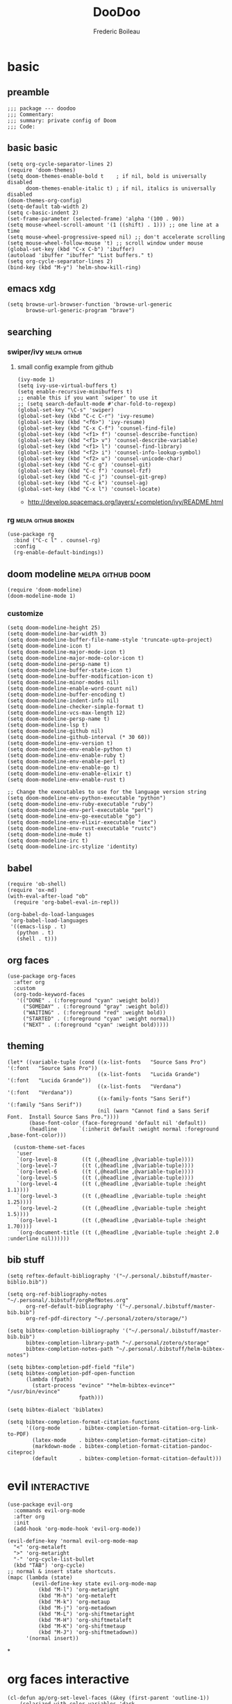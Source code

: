 #+TITLE: DooDoo
#+AUTHOR: Frederic Boileau

* basic
:PROPERTIES:
:header-args: :tangle yes
:END:

** preamble
#+BEGIN_SRC elisp
;;; package --- doodoo
;;; Commentary:
;;; summary: private config of Doom
;;; Code:
#+END_SRC


** basic basic

#+BEGIN_SRC elisp
(setq org-cycle-separator-lines 2)
(require 'doom-themes)
(setq doom-themes-enable-bold t    ; if nil, bold is universally disabled
      doom-themes-enable-italic t) ; if nil, italics is universally disabled
(doom-themes-org-config)
(setq-default tab-width 2)
(setq c-basic-indent 2)
(set-frame-parameter (selected-frame) 'alpha '(100 . 90))
(setq mouse-wheel-scroll-amount '(1 ((shift) . 1))) ;; one line at a time
(setq mouse-wheel-progressive-speed nil) ;; don't accelerate scrolling
(setq mouse-wheel-follow-mouse 't) ;; scroll window under mouse
(global-set-key (kbd "C-x C-b") 'ibuffer)
(autoload 'ibuffer "ibuffer" "List buffers." t)
(setq org-cycle-separator-lines 2)
(bind-key (kbd "M-y") 'helm-show-kill-ring)
#+END_SRC

#+RESULTS:
: helm-show-kill-ring


** emacs xdg
#+begin_src elisp
(setq browse-url-browser-function 'browse-url-generic
      browse-url-generic-program "brave")
#+end_src

#+RESULTS:
: brave


** searching

*** swiper/ivy :melpa:github:
:PROPERTIES:
:GH:       https://github.com/abo-abo/swiper
:END:

**** small config example from github
#+begin_src elisp :tangle yes :results replace
(ivy-mode 1)
(setq ivy-use-virtual-buffers t)
(setq enable-recursive-minibuffers t)
;; enable this if you want `swiper' to use it
;; (setq search-default-mode #'char-fold-to-regexp)
(global-set-key "\C-s" 'swiper)
(global-set-key (kbd "C-c C-r") 'ivy-resume)
(global-set-key (kbd "<f6>") 'ivy-resume)
(global-set-key (kbd "C-x C-f") 'counsel-find-file)
(global-set-key (kbd "<f1> f") 'counsel-describe-function)
(global-set-key (kbd "<f1> v") 'counsel-describe-variable)
(global-set-key (kbd "<f1> l") 'counsel-find-library)
(global-set-key (kbd "<f2> i") 'counsel-info-lookup-symbol)
(global-set-key (kbd "<f2> u") 'counsel-unicode-char)
(global-set-key (kbd "C-c g") 'counsel-git)
(global-set-key (kbd "C-c f") 'counsel-fzf)
(global-set-key (kbd "C-c j") 'counsel-git-grep)
(global-set-key (kbd "C-c k") 'counsel-ag)
(global-set-key (kbd "C-x l") 'counsel-locate)
#+end_src

#+RESULTS:
: counsel-locate

- http://develop.spacemacs.org/layers/+completion/ivy/README.html


*** rg :melpa:github:broken:
:PROPERTIES:
:GH:       https://github.com/dajva/rg.el
:header-args: :tangle yes
:END:
#+BEGIN_SRC elisp
(use-package rg
  :bind ("C-c l" . counsel-rg)
  :config
  (rg-enable-default-bindings))
#+END_SRC

#+RESULTS:
: counsel-rg


** doom modeline :melpa:github:doom:
:PROPERTIES:
:header-args: :tangle yes
:GH:       https://github.com/abo-abo/swiper
:END:
#+BEGIN_SRC elisp
(require 'doom-modeline)
(doom-modeline-mode 1)
#+end_src

*** customize
#+begin_src elisp
(setq doom-modeline-height 25)
(setq doom-modeline-bar-width 3)
(setq doom-modeline-buffer-file-name-style 'truncate-upto-project)
(setq doom-modeline-icon t)
(setq doom-modeline-major-mode-icon t)
(setq doom-modeline-major-mode-color-icon t)
(setq doom-modeline-persp-name t)
(setq doom-modeline-buffer-state-icon t)
(setq doom-modeline-buffer-modification-icon t)
(setq doom-modeline-minor-modes nil)
(setq doom-modeline-enable-word-count nil)
(setq doom-modeline-buffer-encoding t)
(setq doom-modeline-indent-info nil)
(setq doom-modeline-checker-simple-format t)
(setq doom-modeline-vcs-max-length 12)
(setq doom-modeline-persp-name t)
(setq doom-modeline-lsp t)
(setq doom-modeline-github nil)
(setq doom-modeline-github-interval (* 30 60))
(setq doom-modeline-env-version t)
(setq doom-modeline-env-enable-python t)
(setq doom-modeline-env-enable-ruby t)
(setq doom-modeline-env-enable-perl t)
(setq doom-modeline-env-enable-go t)
(setq doom-modeline-env-enable-elixir t)
(setq doom-modeline-env-enable-rust t)

;; Change the executables to use for the language version string
(setq doom-modeline-env-python-executable "python")
(setq doom-modeline-env-ruby-executable "ruby")
(setq doom-modeline-env-perl-executable "perl")
(setq doom-modeline-env-go-executable "go")
(setq doom-modeline-env-elixir-executable "iex")
(setq doom-modeline-env-rust-executable "rustc")
(setq doom-modeline-mu4e t)
(setq doom-modeline-irc t)
(setq doom-modeline-irc-stylize 'identity)
#+end_src

#+RESULTS:
: identity


** babel
:PROPERTIES:
:header-args: :tangle yes
:END:
#+BEGIN_SRC elisp
(require 'ob-shell)
(require 'ox-md)
(with-eval-after-load "ob"
  (require 'org-babel-eval-in-repl))

(org-babel-do-load-languages
 'org-babel-load-languages
 '((emacs-lisp . t)
   (python . t)
   (shell . t)))
#+END_SRC


** org faces
#+BEGIN_SRC elisp
(use-package org-faces
  :after org
  :custom
  (org-todo-keyword-faces
   '(("DONE" . (:foreground "cyan" :weight bold))
     ("SOMEDAY" . (:foreground "gray" :weight bold))
     ("WAITING" . (:foreground "red" :weight bold))
     ("STARTED" . (:foreground "cyan" :weight normal))
     ("NEXT" . (:foreground "cyan" :weight bold)))))
#+END_SRC

#+RESULTS:
: org-faces


** theming
#+BEGIN_SRC elisp
(let* ((variable-tuple (cond ((x-list-fonts   "Source Sans Pro") '(:font   "Source Sans Pro"))
                             ((x-list-fonts   "Lucida Grande")   '(:font   "Lucida Grande"))
                             ((x-list-fonts   "Verdana")         '(:font   "Verdana"))
                             ((x-family-fonts "Sans Serif")      '(:family "Sans Serif"))
                             (nil (warn "Cannot find a Sans Serif Font.  Install Source Sans Pro."))))
       (base-font-color (face-foreground 'default nil 'default))
       (headline       `(:inherit default :weight normal :foreground ,base-font-color)))

  (custom-theme-set-faces
   'user
   `(org-level-8        ((t (,@headline ,@variable-tuple))))
   `(org-level-7        ((t (,@headline ,@variable-tuple))))
   `(org-level-6        ((t (,@headline ,@variable-tuple))))
   `(org-level-5        ((t (,@headline ,@variable-tuple))))
   `(org-level-4        ((t (,@headline ,@variable-tuple :height 1.1))))
   `(org-level-3        ((t (,@headline ,@variable-tuple :height 1.25))))
   `(org-level-2        ((t (,@headline ,@variable-tuple :height 1.5))))
   `(org-level-1        ((t (,@headline ,@variable-tuple :height 1.70))))
   `(org-document-title ((t (,@headline ,@variable-tuple :height 2.0 :underline nil))))))
#+END_SRC

#+RESULTS:


** bib stuff

#+BEGIN_SRC elisp
(setq reftex-default-bibliography '("~/.personal/.bibstuff/master-biblio.bib"))

(setq org-ref-bibliography-notes "~/.personal/.bibstuff/orgRefNotes.org"
      org-ref-default-bibliography '("~/.personal/.bibstuff/master-bib.bib")
      org-ref-pdf-directory "~/.personal/zotero/storage/")

(setq bibtex-completion-bibliography '("~/.personal/.bibstuff/master-bib.bib")
      bibtex-completion-library-path "~/.personal/zotero/storage"
      bibtex-completion-notes-path "~/.personal/.bibstuff/helm-bibtex-notes")

(setq bibtex-completion-pdf-field "file")
(setq bibtex-completion-pdf-open-function
      (lambda (fpath)
        (start-process "evince" "*helm-bibtex-evince*" "/usr/bin/evince"
                       fpath)))

(setq bibtex-dialect 'biblatex)

(setq bibtex-completion-format-citation-functions
      '((org-mode      . bibtex-completion-format-citation-org-link-to-PDF)
        (latex-mode    . bibtex-completion-format-citation-cite)
        (markdown-mode . bibtex-completion-format-citation-pandoc-citeproc)
        (default       . bibtex-completion-format-citation-default)))
#+END_SRC

#+RESULTS:
: ((org-mode . bibtex-completion-format-citation-org-link-to-PDF) (latex-mode . bibtex-completion-format-citation-cite) (markdown-mode . bibtex-completion-format-citation-pandoc-citeproc) (default . bibtex-completion-format-citation-default))


* evil :interactive:
:PROPERTIES:
:header-args: :tangle yes
:END:

#+BEGIN_SRC elisp
(use-package evil-org
  :commands evil-org-mode
  :after org
  :init
  (add-hook 'org-mode-hook 'evil-org-mode))
#+END_SRC

#+RESULTS:
| er/add-org-mode-expansions | #[0 \301\211\207 [imenu-create-index-function org-imenu-get-tree] 2] | org-clock-load | (closure (t) (&rest _) (add-hook (quote before-save-hook) (quote org-encrypt-entries) nil t)) | evil-org-mode | #[0 \300\301\302\303\304$\207 [add-hook change-major-mode-hook org-show-all append local] 5] | #[0 \300\301\302\303\304$\207 [add-hook change-major-mode-hook org-babel-show-result-all append local] 5] | org-babel-result-hide-spec | org-babel-hide-all-hashes | org-bullets-mode | org-indent-mode | toc-org-enable | auto-fill-mode | doom | disable-show-paren-mode | doom | disable-show-trailing-whitespace | +org | enable-auto-reformat-tables | +org | enable-auto-update-cookies | +org | unfold-to-2nd-level-or-point | +evil | embrace-latex-mode-hook | embrace-org-mode-hook | org-eldoc-load |


#+BEGIN_SRC elisp
(evil-define-key 'normal evil-org-mode-map
  "<" 'org-metaleft
  ">" 'org-metaright
  "-" 'org-cycle-list-bullet
  (kbd "TAB") 'org-cycle)
;; normal & insert state shortcuts.
(mapc (lambda (state)
        (evil-define-key state evil-org-mode-map
          (kbd "M-l") 'org-metaright
          (kbd "M-h") 'org-metaleft
          (kbd "M-k") 'org-metaup
          (kbd "M-j") 'org-metadown
          (kbd "M-L") 'org-shiftmetaright
          (kbd "M-H") 'org-shiftmetaleft
          (kbd "M-K") 'org-shiftmetaup
          (kbd "M-J") 'org-shiftmetadown))
      '(normal insert))
#+END_SRC

#+RESULTS:
| normal | insert |

*


* org faces interactive

#+BEGIN_SRC elisp
(cl-defun ap/org-set-level-faces (&key (first-parent 'outline-1))
    (solarized-with-color-variables 'dark
      (require 'color)
      (require 'dash)
      (require 'org-inlinetask)
      (let ((org-level-color-list (-cycle (list red orange yellow green cyan blue violet magenta))))
        (cl-flet ((modify-color (color) (thread-first color
                                          (color-desaturate-name 30))))
          (cl-loop for level from 1 to (1- org-inlinetask-min-level)
                   for face = (intern (format "org-level-%s" level))
                   for parent = (cl-case level
                                  (1 (list first-parent 'highlight))
                                  (t (intern (format "org-level-%s" (1- level)))))
                   for height = (cond ((= level 1) 1.3)
                                      ((<= level 4) 0.9)
                                      (t 1.0))
                   for weight = (if (<= level 8) 'bold 'normal)
                   unless (internal-lisp-face-p face)
                   do (custom-declare-face face `((t :inherit ,(intern (format "outline-%s" (1- level)))))
                                           (format "Face for Org level %s headings." (1- level)))
                   do (set-face-attribute face nil
                                          :inherit parent
                                          :foreground (modify-color (nth level org-level-color-list))
                                          :height height
                                          :weight weight
                                          :overline t)
                   collect face into faces
                   finally do (defconst org-level-faces faces)
                   finally do (setq org-n-level-faces (length org-level-faces)))))))
  (ap/org-set-level-faces :first-parent 'variable-pitch)
#+END_SRC


* configs
https://emacs.christianbaeuerlein.com/my-org-config.html
